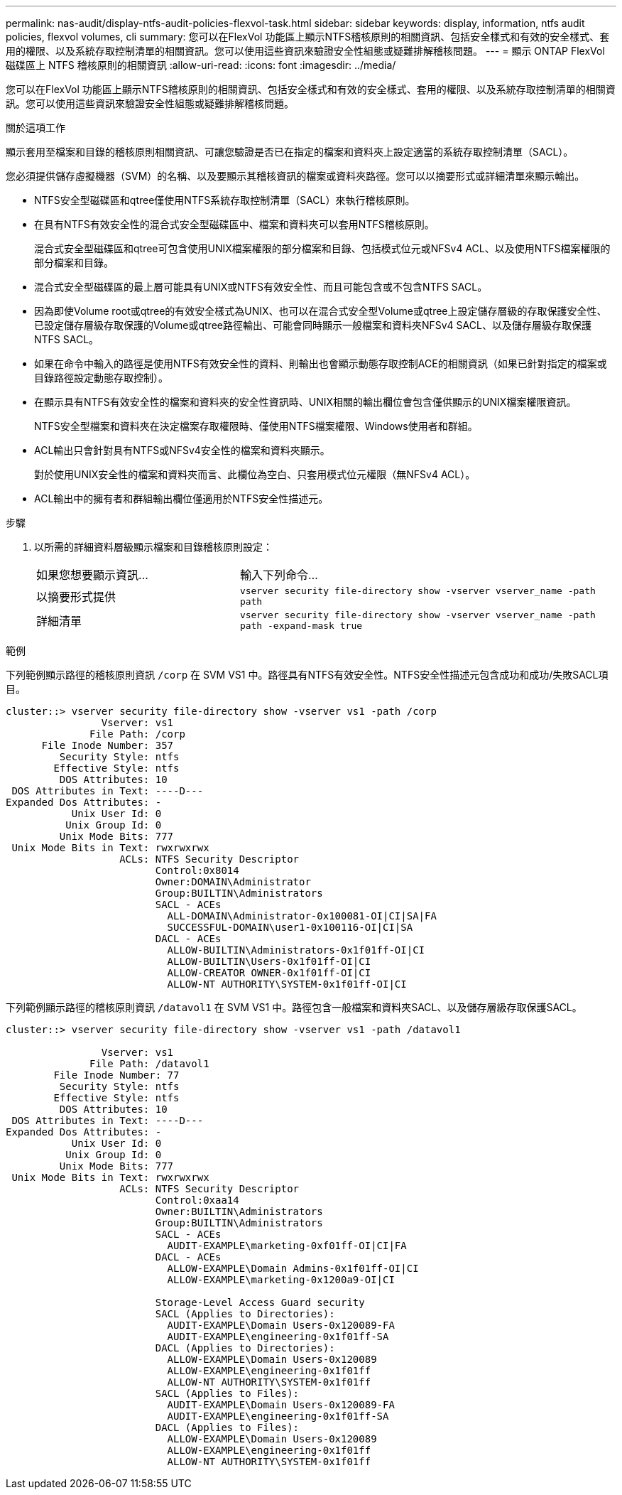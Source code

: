 ---
permalink: nas-audit/display-ntfs-audit-policies-flexvol-task.html 
sidebar: sidebar 
keywords: display, information, ntfs audit policies, flexvol volumes, cli 
summary: 您可以在FlexVol 功能區上顯示NTFS稽核原則的相關資訊、包括安全樣式和有效的安全樣式、套用的權限、以及系統存取控制清單的相關資訊。您可以使用這些資訊來驗證安全性組態或疑難排解稽核問題。 
---
= 顯示 ONTAP FlexVol 磁碟區上 NTFS 稽核原則的相關資訊
:allow-uri-read: 
:icons: font
:imagesdir: ../media/


[role="lead"]
您可以在FlexVol 功能區上顯示NTFS稽核原則的相關資訊、包括安全樣式和有效的安全樣式、套用的權限、以及系統存取控制清單的相關資訊。您可以使用這些資訊來驗證安全性組態或疑難排解稽核問題。

.關於這項工作
顯示套用至檔案和目錄的稽核原則相關資訊、可讓您驗證是否已在指定的檔案和資料夾上設定適當的系統存取控制清單（SACL）。

您必須提供儲存虛擬機器（SVM）的名稱、以及要顯示其稽核資訊的檔案或資料夾路徑。您可以以摘要形式或詳細清單來顯示輸出。

* NTFS安全型磁碟區和qtree僅使用NTFS系統存取控制清單（SACL）來執行稽核原則。
* 在具有NTFS有效安全性的混合式安全型磁碟區中、檔案和資料夾可以套用NTFS稽核原則。
+
混合式安全型磁碟區和qtree可包含使用UNIX檔案權限的部分檔案和目錄、包括模式位元或NFSv4 ACL、以及使用NTFS檔案權限的部分檔案和目錄。

* 混合式安全型磁碟區的最上層可能具有UNIX或NTFS有效安全性、而且可能包含或不包含NTFS SACL。
* 因為即使Volume root或qtree的有效安全樣式為UNIX、也可以在混合式安全型Volume或qtree上設定儲存層級的存取保護安全性、 已設定儲存層級存取保護的Volume或qtree路徑輸出、可能會同時顯示一般檔案和資料夾NFSv4 SACL、以及儲存層級存取保護NTFS SACL。
* 如果在命令中輸入的路徑是使用NTFS有效安全性的資料、則輸出也會顯示動態存取控制ACE的相關資訊（如果已針對指定的檔案或目錄路徑設定動態存取控制）。
* 在顯示具有NTFS有效安全性的檔案和資料夾的安全性資訊時、UNIX相關的輸出欄位會包含僅供顯示的UNIX檔案權限資訊。
+
NTFS安全型檔案和資料夾在決定檔案存取權限時、僅使用NTFS檔案權限、Windows使用者和群組。

* ACL輸出只會針對具有NTFS或NFSv4安全性的檔案和資料夾顯示。
+
對於使用UNIX安全性的檔案和資料夾而言、此欄位為空白、只套用模式位元權限（無NFSv4 ACL）。

* ACL輸出中的擁有者和群組輸出欄位僅適用於NTFS安全性描述元。


.步驟
. 以所需的詳細資料層級顯示檔案和目錄稽核原則設定：
+
[cols="35,65"]
|===


| 如果您想要顯示資訊... | 輸入下列命令... 


 a| 
以摘要形式提供
 a| 
`vserver security file-directory show -vserver vserver_name -path path`



 a| 
詳細清單
 a| 
`vserver security file-directory show -vserver vserver_name -path path -expand-mask true`

|===


.範例
下列範例顯示路徑的稽核原則資訊 `/corp` 在 SVM VS1 中。路徑具有NTFS有效安全性。NTFS安全性描述元包含成功和成功/失敗SACL項目。

[listing]
----
cluster::> vserver security file-directory show -vserver vs1 -path /corp
                Vserver: vs1
              File Path: /corp
      File Inode Number: 357
         Security Style: ntfs
        Effective Style: ntfs
         DOS Attributes: 10
 DOS Attributes in Text: ----D---
Expanded Dos Attributes: -
           Unix User Id: 0
          Unix Group Id: 0
         Unix Mode Bits: 777
 Unix Mode Bits in Text: rwxrwxrwx
                   ACLs: NTFS Security Descriptor
                         Control:0x8014
                         Owner:DOMAIN\Administrator
                         Group:BUILTIN\Administrators
                         SACL - ACEs
                           ALL-DOMAIN\Administrator-0x100081-OI|CI|SA|FA
                           SUCCESSFUL-DOMAIN\user1-0x100116-OI|CI|SA
                         DACL - ACEs
                           ALLOW-BUILTIN\Administrators-0x1f01ff-OI|CI
                           ALLOW-BUILTIN\Users-0x1f01ff-OI|CI
                           ALLOW-CREATOR OWNER-0x1f01ff-OI|CI
                           ALLOW-NT AUTHORITY\SYSTEM-0x1f01ff-OI|CI
----
下列範例顯示路徑的稽核原則資訊 `/datavol1` 在 SVM VS1 中。路徑包含一般檔案和資料夾SACL、以及儲存層級存取保護SACL。

[listing]
----
cluster::> vserver security file-directory show -vserver vs1 -path /datavol1

                Vserver: vs1
              File Path: /datavol1
        File Inode Number: 77
         Security Style: ntfs
        Effective Style: ntfs
         DOS Attributes: 10
 DOS Attributes in Text: ----D---
Expanded Dos Attributes: -
           Unix User Id: 0
          Unix Group Id: 0
         Unix Mode Bits: 777
 Unix Mode Bits in Text: rwxrwxrwx
                   ACLs: NTFS Security Descriptor
                         Control:0xaa14
                         Owner:BUILTIN\Administrators
                         Group:BUILTIN\Administrators
                         SACL - ACEs
                           AUDIT-EXAMPLE\marketing-0xf01ff-OI|CI|FA
                         DACL - ACEs
                           ALLOW-EXAMPLE\Domain Admins-0x1f01ff-OI|CI
                           ALLOW-EXAMPLE\marketing-0x1200a9-OI|CI

                         Storage-Level Access Guard security
                         SACL (Applies to Directories):
                           AUDIT-EXAMPLE\Domain Users-0x120089-FA
                           AUDIT-EXAMPLE\engineering-0x1f01ff-SA
                         DACL (Applies to Directories):
                           ALLOW-EXAMPLE\Domain Users-0x120089
                           ALLOW-EXAMPLE\engineering-0x1f01ff
                           ALLOW-NT AUTHORITY\SYSTEM-0x1f01ff
                         SACL (Applies to Files):
                           AUDIT-EXAMPLE\Domain Users-0x120089-FA
                           AUDIT-EXAMPLE\engineering-0x1f01ff-SA
                         DACL (Applies to Files):
                           ALLOW-EXAMPLE\Domain Users-0x120089
                           ALLOW-EXAMPLE\engineering-0x1f01ff
                           ALLOW-NT AUTHORITY\SYSTEM-0x1f01ff
----